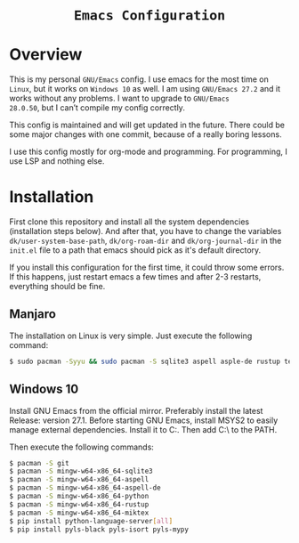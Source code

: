 #+HTML: <div align="center">
* =Emacs Configuration=
#+HTML: </div>

* Overview
This is my personal =GNU/Emacs= config. I use emacs for the most time on
=Linux=, but it works on =Windows 10= as well. I am using =GNU/Emacs 27.2=
and it works without any problems. I want to upgrade to =GNU/Emacs
28.0.50=, but I can’t compile my config correctly.

This config is maintained and will get updated in the future. There
could be some major changes with one commit, because of a really
boring lessons.

I use this config mostly for org-mode and programming. For
programming, I use LSP and nothing else.

* Installation
First clone this repository and install all the system dependencies
(installation steps below). And after that, you have to change the
variables =dk/user-system-base-path=, =dk/org-roam-dir= and
=dk/org-journal-dir= in the =init.el= file to a path that emacs should
pick as it's default directory.

If you install this configuration for the first time, it could throw
some errors. If this happens, just restart emacs a few times and after
2-3 restarts, everything should be fine.

** Manjaro
The installation on Linux is very simple. Just execute the following
command:

#+begin_src sh
$ sudo pacman -Syyu && sudo pacman -S sqlite3 aspell asple-de rustup texlive
#+end_src

** Windows 10
Install GNU Emacs from the official mirror. Preferably install the
latest Release: version 27.1. Before starting GNU Emacs, install MSYS2
to easily manage external dependencies. Install it to C:\msys64. Then
add C:\msys64\mingw64\bin\ to the PATH.

Then execute the following commands:

#+begin_src sh
$ pacman -S git
$ pacman -S mingw-w64-x86_64-sqlite3
$ pacman -S mingw-w64-x86_64-aspell
$ pacman -S mingw-w64-x86_64-aspell-de
$ pacman -S mingw-w64-x86_64-python
$ pacman -S mingw-w64-x86_64-rustup
$ pacman -S mingw-w64-x86_64-miktex
$ pip install python-language-server[all]
$ pip install pyls-black pyls-isort pyls-mypy
#+end_src

